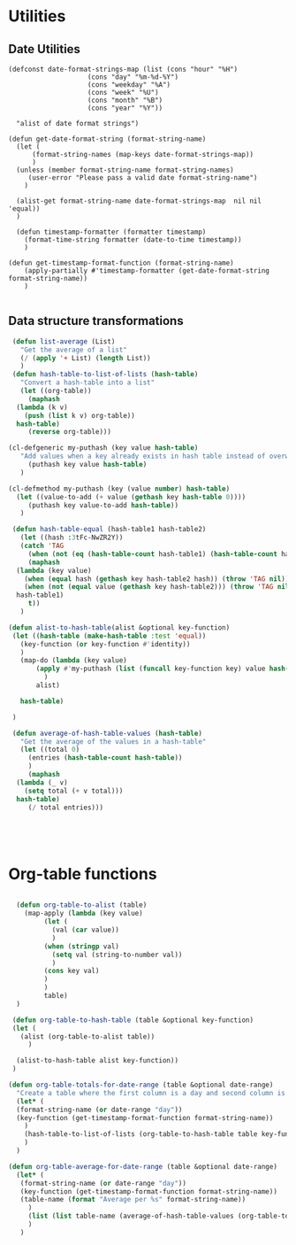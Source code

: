 #+auto_tangle: t
* Utilities
** Date Utilities
#+begin_src elisp :tangle yes :session table-functions
  (defconst date-format-strings-map (list (cons "hour" "%H")
					  (cons "day" "%m-%d-%Y")
					  (cons "weekday" "%A")
					  (cons "week" "%U")
					  (cons "month" "%B")
					  (cons "year" "%Y"))

	"alist of date format strings")

  (defun get-date-format-string (format-string-name)
	(let (
	    (format-string-names (map-keys date-format-strings-map))
	    )
	(unless (member format-string-name format-string-names)
	   (user-error "Please pass a valid date format-string-name")
	  )

	(alist-get format-string-name date-format-strings-map  nil nil 'equal))    
	)

    (defun timestamp-formatter (formatter timestamp)
      (format-time-string formatter (date-to-time timestamp))
      )

  (defun get-timestamp-format-function (format-string-name)
      (apply-partially #'timestamp-formatter (get-date-format-string format-string-name))
      )

#+end_src
** Data structure transformations
#+BEGIN_SRC emacs-lisp :tangle yes :session table-functions
   (defun list-average (List)
     "Get the average of a list"
     (/ (apply '+ List) (length List))
     )
   (defun hash-table-to-list-of-lists (hash-table)
     "Convert a hash-table into a list"
     (let ((org-table))
       (maphash
	(lambda (k v)
	  (push (list k v) org-table))
	hash-table)
       (reverse org-table)))

  (cl-defgeneric my-puthash (key value hash-table)
     "Add values when a key already exists in hash table instead of overwriting"     
       (puthash key value hash-table)
     )

  (cl-defmethod my-puthash (key (value number) hash-table)
    (let ((value-to-add (+ value (gethash key hash-table 0))))
       (puthash key value-to-add hash-table))
     )

   (defun hash-table-equal (hash-table1 hash-table2)
     (let ((hash :3tFc-NwZR2Y))
     (catch 'TAG
       (when (not (eq (hash-table-count hash-table1) (hash-table-count hash-table2))) (throw 'TAG nil))
       (maphash
	(lambda (key value)
	  (when (equal hash (gethash key hash-table2 hash)) (throw 'TAG nil))
	  (when (not (equal value (gethash key hash-table2))) (throw 'TAG nil)))
	hash-table1)
       t))
     )

  (defun alist-to-hash-table(alist &optional key-function)
   (let ((hash-table (make-hash-table :test 'equal))
	 (key-function (or key-function #'identity))
	 )
     (map-do (lambda (key value)
		 (apply #'my-puthash (list (funcall key-function key) value hash-table))		 
	       )
	     alist)

     hash-table)

   )

   (defun average-of-hash-table-values (hash-table)
     "Get the average of the values in a hash-table"
     (let ((total 0)
	   (entries (hash-table-count hash-table))
	   )
       (maphash
	(lambda (_ v)
	  (setq total (+ v total)))
	hash-table)
       (/ total entries)))





#+END_SRC

* Org-table functions
#+NAME: org-table-functions
#+begin_src emacs-lisp :tangle yes :session table-functions

    (defun org-table-to-alist (table)
      (map-apply (lambda (key value)
	       (let (
		     (val (car value))
		     )
		   (when (stringp val)
		     (setq val (string-to-number val))
		     )
		   (cons key val)
		   )
	       )
	       table)
    )

   (defun org-table-to-hash-table (table &optional key-function)
   (let (
	 (alist (org-table-to-alist table))
       )

    (alist-to-hash-table alist key-function))
   )

  (defun org-table-totals-for-date-range (table &optional date-range)
    "Create a table where the first column is a day and second column is the sum for that day"
    (let* (
	(format-string-name (or date-range "day"))
	(key-function (get-timestamp-format-function format-string-name))
	  )
      (hash-table-to-list-of-lists (org-table-to-hash-table table key-function))
      )
    )

  (defun org-table-average-for-date-range (table &optional date-range)
    (let* (
	 (format-string-name (or date-range "day"))
	 (key-function (get-timestamp-format-function format-string-name))
	 (table-name (format "Average per %s" format-string-name))
	   )
       (list (list table-name (average-of-hash-table-values (org-table-to-hash-table table key-function))))
       )
     )


#+end_src

